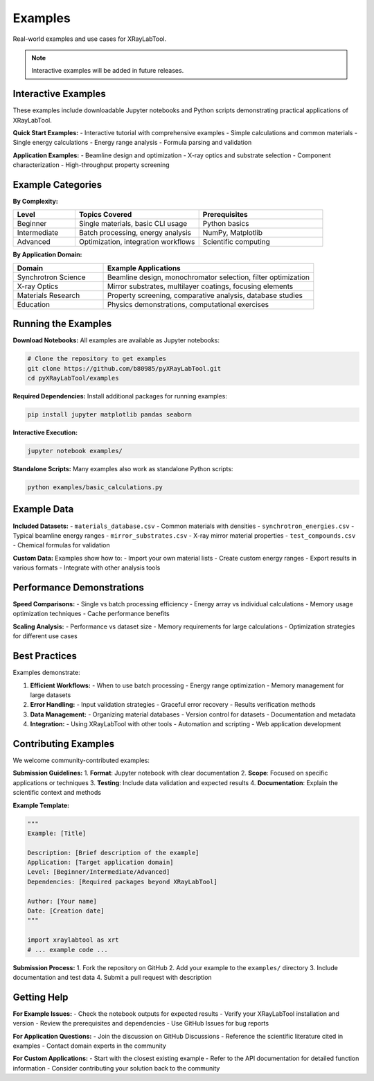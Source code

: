 Examples
========

Real-world examples and use cases for XRayLabTool.

.. note::
   Interactive examples will be added in future releases.

Interactive Examples
--------------------

These examples include downloadable Jupyter notebooks and Python scripts demonstrating practical applications of XRayLabTool.

**Quick Start Examples:**
- Interactive tutorial with comprehensive examples
- Simple calculations and common materials
- Single energy calculations
- Energy range analysis
- Formula parsing and validation

**Application Examples:**
- Beamline design and optimization
- X-ray optics and substrate selection
- Component characterization
- High-throughput property screening

Example Categories
------------------

**By Complexity:**

.. list-table::
   :header-rows: 1
   :widths: 20 40 40

   * - Level
     - Topics Covered
     - Prerequisites
   * - Beginner
     - Single materials, basic CLI usage
     - Python basics
   * - Intermediate
     - Batch processing, energy analysis
     - NumPy, Matplotlib
   * - Advanced
     - Optimization, integration workflows
     - Scientific computing

**By Application Domain:**

.. list-table::
   :header-rows: 1
   :widths: 30 70

   * - Domain
     - Example Applications
   * - Synchrotron Science
     - Beamline design, monochromator selection, filter optimization
   * - X-ray Optics
     - Mirror substrates, multilayer coatings, focusing elements
   * - Materials Research
     - Property screening, comparative analysis, database studies
   * - Education
     - Physics demonstrations, computational exercises

Running the Examples
--------------------

**Download Notebooks:**
All examples are available as Jupyter notebooks:

.. code-block:: bash

   # Clone the repository to get examples
   git clone https://github.com/b80985/pyXRayLabTool.git
   cd pyXRayLabTool/examples

**Required Dependencies:**
Install additional packages for running examples:

.. code-block:: bash

   pip install jupyter matplotlib pandas seaborn

**Interactive Execution:**

.. code-block:: bash

   jupyter notebook examples/

**Standalone Scripts:**
Many examples also work as standalone Python scripts:

.. code-block:: bash

   python examples/basic_calculations.py

Example Data
------------

**Included Datasets:**
- ``materials_database.csv`` - Common materials with densities
- ``synchrotron_energies.csv`` - Typical beamline energy ranges
- ``mirror_substrates.csv`` - X-ray mirror material properties
- ``test_compounds.csv`` - Chemical formulas for validation

**Custom Data:**
Examples show how to:
- Import your own material lists
- Create custom energy ranges
- Export results in various formats
- Integrate with other analysis tools

Performance Demonstrations
--------------------------

**Speed Comparisons:**
- Single vs batch processing efficiency
- Energy array vs individual calculations
- Memory usage optimization techniques
- Cache performance benefits

**Scaling Analysis:**
- Performance vs dataset size
- Memory requirements for large calculations
- Optimization strategies for different use cases

Best Practices
--------------

Examples demonstrate:

1. **Efficient Workflows:**
   - When to use batch processing
   - Energy range optimization
   - Memory management for large datasets

2. **Error Handling:**
   - Input validation strategies
   - Graceful error recovery
   - Results verification methods

3. **Data Management:**
   - Organizing material databases
   - Version control for datasets
   - Documentation and metadata

4. **Integration:**
   - Using XRayLabTool with other tools
   - Automation and scripting
   - Web application development

Contributing Examples
---------------------

We welcome community-contributed examples:

**Submission Guidelines:**
1. **Format**: Jupyter notebook with clear documentation
2. **Scope**: Focused on specific applications or techniques
3. **Testing**: Include data validation and expected results
4. **Documentation**: Explain the scientific context and methods

**Example Template:**

.. code-block:: python

   """
   Example: [Title]

   Description: [Brief description of the example]
   Application: [Target application domain]
   Level: [Beginner/Intermediate/Advanced]
   Dependencies: [Required packages beyond XRayLabTool]

   Author: [Your name]
   Date: [Creation date]
   """

   import xraylabtool as xrt
   # ... example code ...

**Submission Process:**
1. Fork the repository on GitHub
2. Add your example to the ``examples/`` directory
3. Include documentation and test data
4. Submit a pull request with description

Getting Help
------------

**For Example Issues:**
- Check the notebook outputs for expected results
- Verify your XRayLabTool installation and version
- Review the prerequisites and dependencies
- Use GitHub Issues for bug reports

**For Application Questions:**
- Join the discussion on GitHub Discussions
- Reference the scientific literature cited in examples
- Contact domain experts in the community

**For Custom Applications:**
- Start with the closest existing example
- Refer to the API documentation for detailed function information
- Consider contributing your solution back to the community
